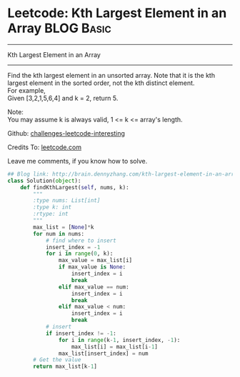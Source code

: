 * Leetcode: Kth Largest Element in an Array                      :BLOG:Basic:
#+STARTUP: showeverything
#+OPTIONS: toc:nil \n:t ^:nil creator:nil d:nil
:PROPERTIES:
:type:     #array, #redo
:END:
---------------------------------------------------------------------
Kth Largest Element in an Array
---------------------------------------------------------------------
Find the kth largest element in an unsorted array. Note that it is the kth largest element in the sorted order, not the kth distinct element.
For example,
Given [3,2,1,5,6,4] and k = 2, return 5.

Note: 
You may assume k is always valid, 1 <= k <= array's length.

Github: [[url-external:https://github.com/DennyZhang/challenges-leetcode-interesting/tree/master/kth-largest-element-in-an-array][challenges-leetcode-interesting]]

Credits To: [[url-external:https://leetcode.com/problems/kth-largest-element-in-an-array/description/][leetcode.com]]

Leave me comments, if you know how to solve.

#+BEGIN_SRC python
## Blog link: http://brain.dennyzhang.com/kth-largest-element-in-an-array
class Solution(object):
    def findKthLargest(self, nums, k):
        """
        :type nums: List[int]
        :type k: int
        :rtype: int
        """
        max_list = [None]*k
        for num in nums:
            # find where to insert
            insert_index = -1
            for i in range(0, k):
                max_value = max_list[i]
                if max_value is None:
                    insert_index = i
                    break
                elif max_value == num:
                    insert_index = i
                    break
                elif max_value < num:
                    insert_index = i
                    break
            # insert
            if insert_index != -1:
                for i in range(k-1, insert_index, -1):
                    max_list[i] = max_list[i-1]
                max_list[insert_index] = num
        # Get the value
        return max_list[k-1]
#+END_SRC
